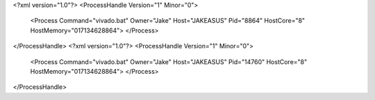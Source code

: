 <?xml version="1.0"?>
<ProcessHandle Version="1" Minor="0">
    <Process Command="vivado.bat" Owner="Jake" Host="JAKEASUS" Pid="8864" HostCore="8" HostMemory="017134628864">
    </Process>
</ProcessHandle>
<?xml version="1.0"?>
<ProcessHandle Version="1" Minor="0">
    <Process Command="vivado.bat" Owner="Jake" Host="JAKEASUS" Pid="14760" HostCore="8" HostMemory="017134628864">
    </Process>
</ProcessHandle>
